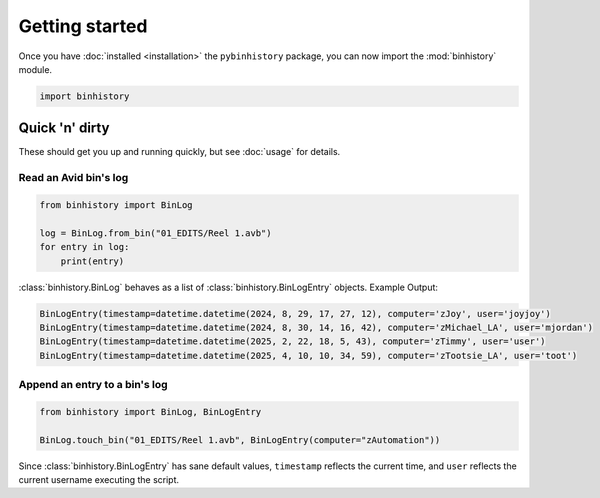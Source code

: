 Getting started
===============

Once you have :doc:`installed <installation>` the ``pybinhistory`` package, you can now import 
the :mod:`binhistory` module.

.. code-block:: python

    import binhistory

Quick 'n' dirty
---------------

These should get you up and running quickly, but see :doc:`usage` for details.

Read an Avid bin's log
^^^^^^^^^^^^^^^^^^^^^^

.. code-block:: python

    from binhistory import BinLog

    log = BinLog.from_bin("01_EDITS/Reel 1.avb")
    for entry in log:
        print(entry)

:class:`binhistory.BinLog` behaves as a list of :class:`binhistory.BinLogEntry` objects.  Example Output:

.. code-block:: bash

    BinLogEntry(timestamp=datetime.datetime(2024, 8, 29, 17, 27, 12), computer='zJoy', user='joyjoy')
    BinLogEntry(timestamp=datetime.datetime(2024, 8, 30, 14, 16, 42), computer='zMichael_LA', user='mjordan')
    BinLogEntry(timestamp=datetime.datetime(2025, 2, 22, 18, 5, 43), computer='zTimmy', user='user')
    BinLogEntry(timestamp=datetime.datetime(2025, 4, 10, 10, 34, 59), computer='zTootsie_LA', user='toot')

Append an entry to a bin's log
^^^^^^^^^^^^^^^^^^^^^^^^^^^^^^

.. code-block:: python

   from binhistory import BinLog, BinLogEntry

   BinLog.touch_bin("01_EDITS/Reel 1.avb", BinLogEntry(computer="zAutomation"))

Since :class:`binhistory.BinLogEntry` has sane default values, ``timestamp`` reflects the current time, 
and ``user`` reflects the current username executing the script.